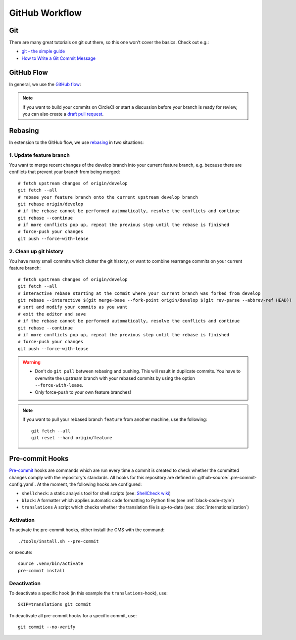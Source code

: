 ***************
GitHub Workflow
***************


Git
===

There are many great tutorials on git out there, so this one won't cover the basics.
Check out e.g.:

* `git - the simple guide <https://rogerdudler.github.io/git-guide/>`_
* `How to Write a Git Commit Message <https://chris.beams.io/posts/git-commit/>`_


GitHub Flow
===========

In general, we use the `GitHub flow <https://guides.github.com/introduction/flow/>`_:

.. image:: images/github-flow.png
   :alt: GitHub flow diagram

.. Note::

    If you want to build your commits on CircleCI or start a discussion before your branch is ready for review, you can also create a `draft pull request <https://github.blog/2019-02-14-introducing-draft-pull-requests/>`_.


Rebasing
========

In extension to the GitHub flow, we use `rebasing <https://git-scm.com/book/en/v2/Git-Branching-Rebasing>`_ in two situations:


1. Update feature branch
------------------------

.. highlight:: bash

You want to merge recent changes of the develop branch into your current feature branch, e.g. because there are conflicts that prevent your branch from being merged::

    # fetch upstream changes of origin/develop
    git fetch --all
    # rebase your feature branch onto the current upstream develop branch
    git rebase origin/develop
    # if the rebase cannot be performed automatically, resolve the conflicts and continue
    git rebase --continue
    # if more conflicts pop up, repeat the previous step until the rebase is finished
    # force-push your changes
    git push --force-with-lease


2. Clean up git history
-----------------------

You have many small commits which clutter the git history, or want to combine rearrange commits on your current feature branch::

    # fetch upstream changes of origin/develop
    git fetch --all
    # interactive rebase starting at the commit where your current branch was forked from develop
    git rebase --interactive $(git merge-base --fork-point origin/develop $(git rev-parse --abbrev-ref HEAD))
    # sort and modify your commits as you want
    # exit the editor and save
    # if the rebase cannot be performed automatically, resolve the conflicts and continue
    git rebase --continue
    # if more conflicts pop up, repeat the previous step until the rebase is finished
    # force-push your changes
    git push --force-with-lease


.. Warning::

    * Don't do ``git pull`` between rebasing and pushing.
      This will result in duplicate commits.
      You have to overwrite the upstream branch with your rebased commits by using the option ``--force-with-lease``.
    * Only force-push to your own feature branches!

.. Note::

    If you want to pull your rebased branch ``feature`` from another machine, use the following::

        git fetch --all
        git reset --hard origin/feature


.. _pre-commit-hooks:

Pre-commit Hooks
================

`Pre-commit <https://pre-commit.com/>`_ hooks are commands which are run every time a commit is created to check whether the committed changes comply
with the repository's standards.
All hooks for this repository are defined in :github-source:`.pre-commit-config.yaml`.
At the moment, the following hooks are configured:

* ``shellcheck``: a static analysis tool for shell scripts  (see: `ShellCheck wiki <https://github.com/koalaman/shellcheck/wiki>`_)
* ``black``: A formatter which applies automatic code formatting to Python files (see :ref:`black-code-style`)
* ``translations`` A script which checks whether the translation file is up-to-date (see: :doc:`internationalization`)


Activation
----------

To activate the pre-commit hooks, either install the CMS with the command::

    ./tools/install.sh --pre-commit

or execute::

    source .venv/bin/activate
    pre-commit install


Deactivation
------------

To deactivate a specific hook (in this example the ``translations``-hook), use::

    SKIP=translations git commit

To deactivate all pre-commit hooks for a specific commit, use::

    git commit --no-verify
